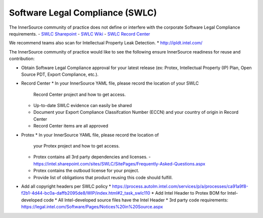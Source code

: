 .. _legal:

Software Legal Compliance (SWLC)
##################################

The InnerSource community of practice does not define or interfere with the corporate Software Legal Compliance requirements.
- `SWLC Sharepoint`_
- `SWLC Wiki`_
- `SWLC Record Center`_

We recommend teams also scan for Intellectual Property Leak Detection.
* http://ipldt.intel.com/

The InnerSource community of practice would like to see the following ensure InnerSource readiness for reuse and contribution:

* Obtain Software Legal Compliance approval for your latest release (ex: Protex, Intellectual Property (IP) Plan, Open Source PDT, Export Compliance, etc.).
* Record Center
  * In your InnerSource YAML file, please record the location of your SWLC
    Record Center project and how to get access.
  * Up-to-date SWLC evidence can easily be shared
  * Document your Export Compliance Classifcation Number (ECCN)
    and your country of origin in Record Center
  * Record Center items are all approved
* Protex
  * In your InnerSource YAML file, please record the location of
    your Protex project and how to get access.
  * Protex contains all 3rd party dependencies and licenses.
    - https://intel.sharepoint.com/sites/SWLC/SitePages/Frequently-Asked-Questions.aspx
  * Protex contains the outboud license for your project.
  * Provide list of obligations that product reusing this code should fulfill.
* Add all copyright headers per SWLC policy
  * https://process.autolm.intel.com/services/p/a/processes/ca91a9f8-f2b1-4d44-bc0a-daffb2095de8/WIP/index.html#2_task_swlc110
  * Add Intel Header to Protex BOM for Intel-developed code
  * All Intel-developed source files have the Intel Header
  * 3rd party code requirements: https://legal.intel.com/Software/Pages/Notices%20in%20Source.aspx


.. _SWLC Sharepoint: http://goto.intel.com/swlc

.. _SWLC Wiki: https://wiki.ith.intel.com/display/SWLC/Software+Legal+Compliance

.. _SWLC Record Center: http://goto.intel.com/SWLCRecordCenter